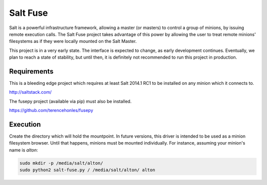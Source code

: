 =========
Salt Fuse
=========

Salt is a powerful infrastructure framework, allowing a master (or masters) to
control a group of minions, by issuing remote execution calls. The Salt Fuse
project takes advantage of this power by allowing the user to treat remote
minions' filesystems as if they were locally mounted on the Salt Master.

This project is in a very early state. The interface is expected to change, as
early development continues. Eventually, we plan to reach a state of stability,
but until then, it is definitely not recommended to run this project in
production.

Requirements
============
This is a bleeding edge project which requires at least Salt 2014.1 RC1 to be
installed on any minion which it connects to.

http://saltstack.com/

The fusepy project (available via pip) must also be installed.

https://github.com/terencehonles/fusepy

Execution
=========
Create the directory which will hold the mountpoint. In future versions, this
driver is intended to be used as a minion filesystem browser. Until that
happens, minions must be mounted individually. For instance, assuming your
minion's name is `alton`:

.. code-block::

    sudo mkdir -p /media/salt/alton/
    sudo python2 salt-fuse.py / /media/salt/alton/ alton
